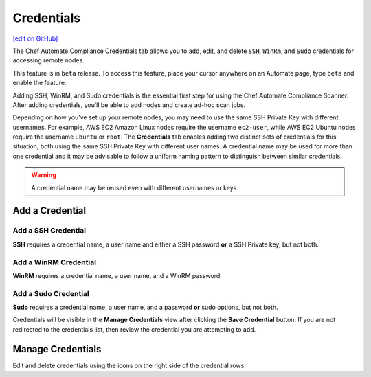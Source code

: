 ==============================
Credentials
==============================
`[edit on GitHub] <https://github.com/chef/chef-web-docs/blob/master/chef_master/source/automate_compliance_credentials.html>`__

.. tag chef_automate_mark

.. image:: ../../images/chef_automate_full.png
   :width: 40px
   :height: 17px

.. end_tag

The Chef Automate Compliance Credentials tab allows you to add, edit, and delete ``SSH``, ``WinRm``, and ``Sudo`` credentials for accessing remote nodes.

.. tag beta_note

This feature is in ``beta`` release. To access this feature, place your cursor anywhere on an Automate page, type ``beta`` and enable the feature.

.. end_tag

Adding SSH, WinRM, and Sudo credentials is the essential first step for using the Chef Automate Compliance Scanner. After adding credentials, you’ll be able to add nodes and create ad-hoc scan jobs.

Depending on how you’ve set up your remote nodes, you may need to use the same SSH Private Key with different usernames. For example, AWS EC2 Amazon Linux nodes require the username ``ec2-user``, while AWS EC2 Ubuntu nodes require the username ``ubuntu`` or ``root``. The **Credentials** tab enables adding two distinct sets of credentials for this situation, both using the same SSH Private Key with different user names.  A credential name may be used for more than one credential and it may be advisable to follow a uniform naming pattern to distinguish between similar credentials.

.. Warning:: A credential name may be reused even with different usernames or keys.

Add a Credential
------------------------------------------

Add a SSH Credential
++++++++++++++++++++++++++++++++++++++++++
.. image:: ../../images/automate_credentials_ssh.png
   :height: 400px

**SSH** requires a credential name, a user name and either a SSH password **or** a SSH Private key, but not both.

Add a WinRM Credential
++++++++++++++++++++++++++++++++++++++++++

.. image:: ../../images/automate_credentials_WinRM.png
   :height: 200px

**WinRM** requires a credential name, a user name, and a WinRM password.

Add a Sudo Credential
++++++++++++++++++++++++++++++++++++++++++

.. image:: ../../images/automate_credentials_sudo.png
   :height: 200px

**Sudo** requires a credential name, a user name, and a password **or** sudo options, but not both.

Credentials will be visible in the **Manage Credentials** view after clicking the **Save Credential** button. If you are not redirected to the credentials list, then review the credential you are attempting to add.

Manage Credentials
------------------------------------------

.. image:: ../../images/automate_credentials_manage.png

Edit and delete credentials using the icons on the right side of the credential rows.